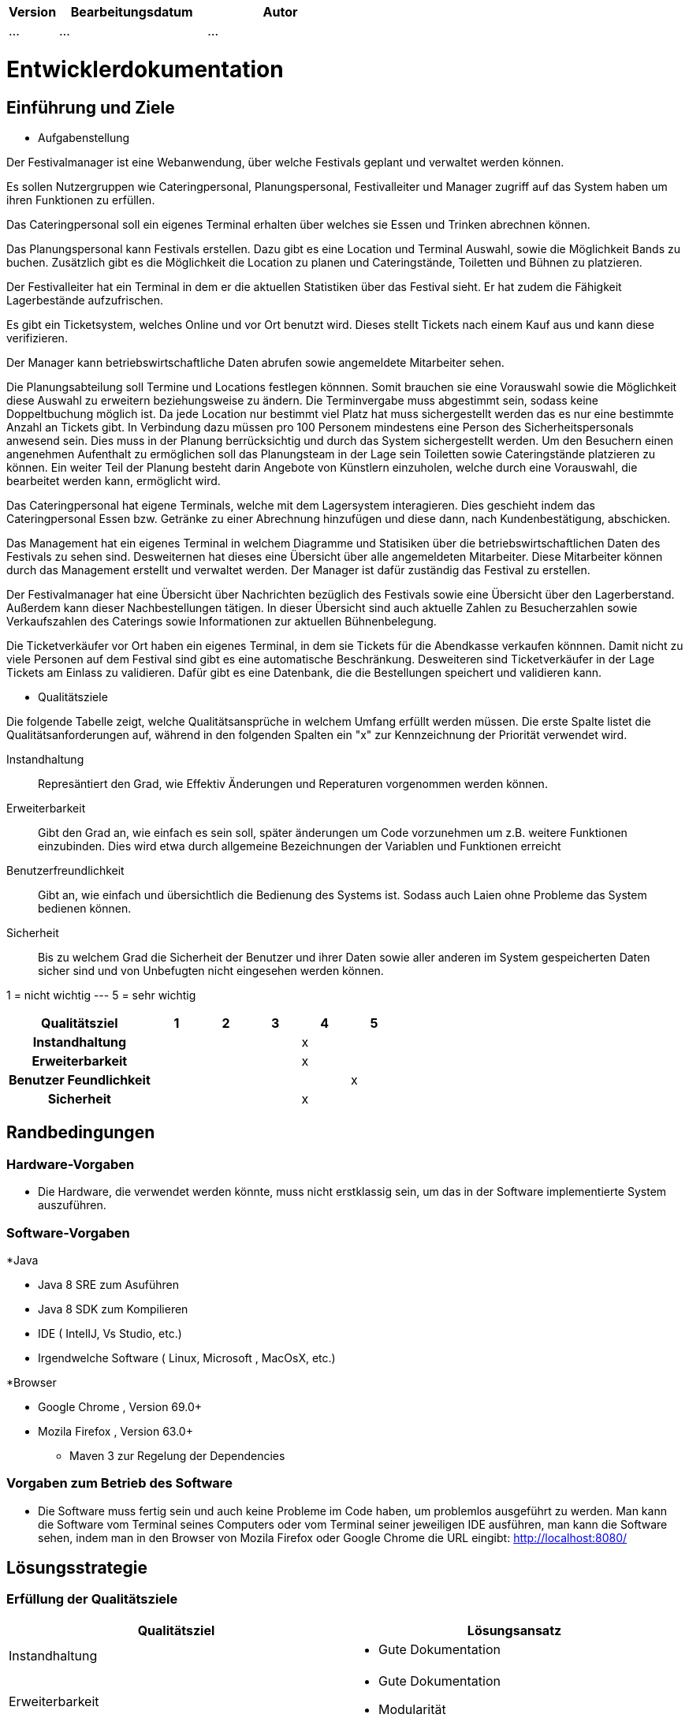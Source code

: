 [options="header"]
[cols="1, 3, 3"]
|===
|Version | Bearbeitungsdatum   | Autor 
|...	| ... | ...
|===

= Entwicklerdokumentation

== Einführung und Ziele
* Aufgabenstellung

Der Festivalmanager ist eine Webanwendung, über welche Festivals geplant und verwaltet werden können.

Es sollen Nutzergruppen wie Cateringpersonal, Planungspersonal, Festivalleiter und Manager zugriff auf das System haben um ihren Funktionen zu erfüllen.

Das Cateringpersonal soll ein eigenes Terminal erhalten über welches sie Essen und Trinken abrechnen können.

Das Planungspersonal kann Festivals erstellen. Dazu gibt es eine Location und Terminal Auswahl, sowie die Möglichkeit Bands zu buchen.
Zusätzlich gibt es die Möglichkeit die Location zu planen und Cateringstände, Toiletten und Bühnen zu platzieren.

Der Festivalleiter hat ein Terminal in dem er die aktuellen Statistiken über das Festival sieht. Er hat zudem die Fähigkeit Lagerbestände aufzufrischen.

Es gibt ein Ticketsystem, welches Online und vor Ort benutzt wird. Dieses stellt Tickets nach einem Kauf aus und kann diese verifizieren.

Der Manager kann betriebswirtschaftliche Daten abrufen sowie angemeldete Mitarbeiter sehen.

Die Planungsabteilung soll Termine und Locations festlegen könnnen. Somit brauchen sie eine Vorauswahl sowie die Möglichkeit diese Auswahl zu erweitern beziehungsweise zu ändern.
Die Terminvergabe muss abgestimmt sein, sodass keine Doppeltbuchung möglich ist. Da jede Location nur bestimmt viel Platz hat muss sichergestellt werden das es nur eine bestimmte Anzahl an Tickets
gibt. In Verbindung dazu müssen pro 100 Personem mindestens eine Person des Sicherheitspersonals anwesend sein. Dies muss in der Planung berrücksichtig und durch das System sichergestellt werden.
Um den Besuchern einen angenehmen Aufenthalt zu ermöglichen soll das Planungsteam in der Lage sein Toiletten sowie Cateringstände platzieren zu können.
Ein weiter Teil der Planung besteht darin Angebote von Künstlern einzuholen, welche durch eine Vorauswahl, die bearbeitet werden kann, ermöglicht wird.

Das Cateringpersonal hat eigene Terminals, welche mit dem Lagersystem interagieren. Dies geschieht indem das Cateringpersonal Essen bzw. Getränke zu einer Abrechnung hinzufügen und diese dann,
nach Kundenbestätigung, abschicken.

Das Management hat ein eigenes Terminal in welchem Diagramme und Statisiken über die betriebswirtschaftlichen Daten des Festivals zu sehen sind. Desweiternen hat dieses eine Übersicht über alle angemeldeten Mitarbeiter. Diese Mitarbeiter können durch das Management erstellt und verwaltet werden. Der Manager ist dafür zuständig das Festival zu erstellen.

Der Festivalmanager hat eine Übersicht über Nachrichten bezüglich des Festivals sowie eine Übersicht über den Lagerberstand. Außerdem kann dieser Nachbestellungen tätigen.
In dieser Übersicht sind auch aktuelle Zahlen zu Besucherzahlen sowie Verkaufszahlen des Caterings sowie Informationen zur aktuellen Bühnenbelegung.

Die Ticketverkäufer vor Ort haben ein eigenes Terminal, in dem sie Tickets für die Abendkasse verkaufen könnnen. Damit nicht zu viele Personen auf dem Festival sind gibt es eine
automatische Beschränkung. Desweiteren sind Ticketverkäufer in der Lage Tickets am Einlass zu validieren. Dafür gibt es eine Datenbank, die die Bestellungen speichert und validieren kann.

* Qualitätsziele

Die folgende Tabelle zeigt, welche Qualitätsansprüche in welchem Umfang erfüllt werden müssen. Die erste Spalte listet die Qualitätsanforderungen auf, während in den folgenden Spalten ein "x" zur Kennzeichnung der Priorität verwendet wird.

Instandhaltung::
Represäntiert den Grad, wie Effektiv Änderungen und Reperaturen vorgenommen werden können.

Erweiterbarkeit::
Gibt den Grad an, wie einfach es sein soll, später änderungen um Code vorzunehmen um z.B. weitere Funktionen einzubinden. Dies wird etwa durch allgemeine Bezeichnungen der Variablen und Funktionen erreicht

Benutzerfreundlichkeit::
Gibt an, wie einfach und übersichtlich die Bedienung des Systems ist. Sodass auch Laien ohne Probleme das System bedienen können.

Sicherheit::
Bis zu welchem Grad die Sicherheit der Benutzer und ihrer Daten sowie aller anderen im System gespeicherten Daten sicher sind und von Unbefugten nicht eingesehen werden können.

1 = nicht wichtig --- 5 = sehr wichtig
[options="header", cols="3h, ^1, ^1, ^1, ^1, ^1"]
|===
|Qualitätsziel             | 1 | 2 | 3 | 4 | 5
|Instandhaltung            |   |   |   | x |
|Erweiterbarkeit           |   |   |   | x |
|Benutzer Feundlichkeit    |   |   |   |   | x
|Sicherheit                |   |   |   | x |
|===

== Randbedingungen
=== Hardware-Vorgaben
* Die Hardware, die verwendet werden könnte, muss nicht erstklassig sein, um das in der Software implementierte System auszuführen.

=== Software-Vorgaben

*Java

** Java 8 SRE zum Asuführen
** Java 8 SDK zum Kompilieren
** IDE ( IntelIJ, Vs Studio, etc.)
** Irgendwelche Software ( Linux, Microsoft , MacOsX, etc.)

*Browser

** Google Chrome , Version 69.0+

** Mozila Firefox , Version 63.0+

* Maven 3 zur Regelung der Dependencies 

=== Vorgaben zum Betrieb des Software

* Die Software muss fertig sein und auch keine Probleme im Code haben, um problemlos ausgeführt zu werden.
Man kann die Software vom Terminal seines Computers oder vom Terminal seiner jeweiligen IDE ausführen, man kann die Software sehen, indem man in den Browser von Mozila Firefox oder Google Chrome die URL eingibt: http://localhost:8080/


== Lösungsstrategie
=== Erfüllung der Qualitätsziele
[options="header"]
|=== 
|Qualitätsziel |Lösungsansatz
|Instandhaltung a| * Gute Dokumentation
|Erweiterbarkeit a| * Gute Dokumentation
* Modularität
|Benutzerfreundlichkeit a| * Einheitliches GUI-Design
* Erwatungskonform sein -> Warenkorb oben rechts, Navigations oben mitte, Logo oben links
* Intuitive Navigation -> Reiter erscheinen je nach Rolle
* Multi-Lingual (Deutsch, Englisch) -> erweiterbar
* Ladezeiten möglichst gering halten
* Den Benutzer nicht mit Informationen überladen
|Sicherheit a| * Benutzen von SalespointSecurityConfiguration um Routen zu sichern und Nutzern ohne entsprechene Rolle keine Zugriff auf die entsprechenden Routen zu gewähren
|===

=== Softwarearchitektur

image::models/design/client_server_diagram.png[]

=== Entwurfsentscheidungen
* Verwendete Muster
- Spring MVC: dient zur Strukturierung der Webapplikation
- Singleton: es darf nur einen "Boss" geben

* Persistenz

SalesPoint und Spring übernehmen die Datenbanken zur Datenspeicherung. Beim PersonalManagement und bei der Buchungsverwaltung nutzen wir CrudRepositories. "Spring Data" ist das Modul, das die Komponente  unseres Systems regelt.

* Benutzeroberfläche

Die Benutzeroberfläche wurde mit HTML5, CSS3 und Javascript realisiert. Über ein Navigation bar werden unterschiendliche Komponente des Systems aufgerufen. Die Benutzeroberfläche bietet mithilfe javascript ein sehr benutzerfreundliches und attraktives Interface.

* Verwendung externer Frameworks

iText: wir nutzen iText zur Erstellung von PDF.

[options="header", cols="1,2"]
|===
|Externes Package |Verwendet von (Klasse der eigenen Anwendung)
|salespointframework.useraccount |authentication.User, authentication.UserController,authentication.UserDatainitializer,authentication.UserManagement,catering.Catering ,festivalDirector.FestivalDirector ,PersonalManagement.ManagerDataInitializer
|springframework.util            |authentication.UserController,authentication.UserDatainitializer,authentication.UserManagement ,festival.FesrivalController, festival.FestivalDataInitializer, festival.FestivalManager  ,LineUp.LineUpController ,LineUp.LineUpDataInitializer ,LineUp.LineUpManagement ,PersonalManagement.ManagerDataInitializer ,Ticket.TicketController
|salespointframework.core        |authentication.UserDatainitializer ,festival.FesrivalDataInitializer ,LineUp.LineUpDataInitializer ,location.LocationDataInitializer ,Ticket.TicketDataInitializer
|springframework.stereotype      |authentication.UserDatainitializer,authentication.UserManagement,catering.CateringController, catering.CateringManager , festival.FestivalDataInitializer,festival.FesrivalController, festival.FestivalManager , LineUp.LineUpController ,LineUp.LineUpDataInitializer ,LineUp.LineUpManagement ,location.LocationController,location.LocationDataInitializer,location.LocationManagement, PersonalManagement.ManagerController,PersonalManagement.ManagerDataInitializer,PersonalManagement.ManagerManagment, Ticket.TicketController,Ticket.TicketDataInitializer
|springframework.transaction     |authentication.UserManagement, festival.FestivalManager ,LineUp.LineUpManagement ,location.LocationManagement
|springframework.data            |authentication.UserManagement,authentication.UserRepository ,catering.CateringRepository ,festival.FestivalManager,festival.FestivalRepository ,LineUp.LineUpManagement, LineUp.LineUpRepository ,location.LocationManagement,location.LocationRepository ,PersonalManagement.ManagerRepository ,Ticket.TicketRepository
|springframework.web             |catering.CateringController ,festival.FesrivalController  ,LineUp.LineUpController ,location.LocationController ,Ticket.TicketController
|springframework.ui               |festival.FesrivalController  ,LineUp.LineUpController ,location.LocationController ,Ticket.TicketController
|salespointframework.catalog     |Food.Food,Food.FoodCatalog
|springframework.validation     |location.LocationController
|===

== Bausteinsicht

=== Packagediagramm für den Festivalmanager

image::models/design/Package_Diagram.PNG[]


=== Festivalamanager

image::models/design/festivalmanager_package.png[]

=== Catering and Stock

image::models/design/catering_inventory_extended_v3.png[]

image::models/design/package_diagram_catering_stock.png[]

[options="header"]
|=== 
|Klasse/Enumeration |Description
|CateringController|ist zur bearbeitung("empfang") der HTTP Request bezüglich Catering angelegenheiten zuständig
|CateringManagment|ist zur verarbeitung der vom CateringController übergebene Daten aus der HTTP Request zuständig (steht in Verbindung mit FoodCatalog bzw. der DB)
|FoodCatalog|ist ein Interface welches vom Salespoint Catalog erbt und worüber man den Food Katalog bearbeiten kann (d.h. welche Produkte im Catering angeboten werden)
|Food|repräsentiert ein Lebensmittel
|StockController|ist zur bearbeitung("empfang") der HTTP Request bezüglich Stock angelegenheiten zuständig
|StockManager|ist zur verarbeitung der vom StockController übergebene Daten aus der HTTP Request zuständig (steht in Verbindung mit einem UniqueInventory bzw. der DB)
|UniqueInventory|ist die Schnittstelle womit man das Lager bearbeiten kann
|NewFoodItemForm|ist eine template Klasse welche die Struktur der Form (zum hinzufügen von Produkten zum Katalog) vorgibt
|ReorderForm|ist eine template Klasse welche die Struktur der Form (zum nachbestellen von Produkten) vorgibt
|===

=== Festival und Location

image::models/design/package_festival.png[]

[options="header"]
|=== 
|Klasse/Enumeration |Description
|Location|Klasse um Informationen zu einer Location zu speichern
|LocationMangement|Datenverarbeitung bezüglich Locations, bereitet Daten von Controller auf und greift auf Datenbank zu
|LocationController|ist zu Verarbetung der Http Request bezüglich Locations zuständig, arbeitet mit LocationManagement
|LocationForm|Klasse um Daten von einer Http Form zu empfangen und zu prüfen
|Festival|Klasse um Informationen zu einem Festival zu speichern
|FestivalController|ist zur Verarbeitung von Http Request bezüglich Festivals zuständig, arbeitet mit FestivalManagement
|FestivalManagement|Datenverarbeitung bezüglich Festivals, bereitet Daten von Controller auf und greift auf Datenbank zu
|===

=== LineUp und Ticket

image::models/design/LineUpDiagrammUml.png[]

image::models/design/TicketDiagrammUml.png[]

[options="header"]
|=== 
|Klasse/Enumeration |Description

|Ticket |abstrakte Klasse welche die Attribute und Eigenschaften von den Arten von Tickets hat ( z.B. Preis)
|CampingTicket, Abendkasse, Tageskarte | sind Klassen , die die Eigenschaften von der Klasse Ticket erweitern
|TicketController| ist zur bearbeitung("empfang") der HTTP Request bezüglich Manager angelegenheiten zuständig
|TicketManager| ist die Klasse, die steuert , wenn ein Kunde ein Ticket gekauft hat und es direkt aus der Repository entfernt
|LineUp|ist eine Klasse , die direkt verbunden mit der Klasse Festival ist, und hilft um zu sehen, wann und welche Banden in einer bestimmten Festival spielen werden. Diese Klasse ist eine Liste von Banden
|Band | ist die Klasse , die die Eigenschaften für die Personen und die Gruppen für ein bestimmtes LineUp einer Festival gibt.
|LineUpController|ist zur bearbeitung("empfang") der HTTP Request bezüglich LineUp angelegenheiten zuständig
|LineUpManagement |ist die Klasse , die für ein oder mehrere Festivals ein bestimmtes LineUp organisiert
|===

=== Finance

image::models/design/Finance.PNG[]

=== Manager and User

image::models/design/ManUsClasses.png[]

[options="header"]
|=== 
|Klasse/Enumeration |Description
|ManagerController|ist zur bearbeitung("empfang") der HTTP Request bezüglich Manager angelegenheiten zuständig
|ManagerManagement|ist zur verarbeitung der vom ManagerController übergebene Daten aus der HTTP Request zuständig
|UserController|ist zur bearbeitung("empfang") der HTTP Request bezüglich User angelegenheiten zuständig
|UserManagement|ist zur verarbeitung der vom UserController übergebene Daten aus der HTTP Request zuständig
|UserRepository|ist ein Interface welches vom Salespoint CrudRepository erbt und worüber man den Manager bearbeiten kann
|UserForm|ist eine template Klasse welche die Struktur der Form (zum hinzufügen von User) vorgibt
|UserDataInitializer|eine Klasse  zur Userinitialisierung
|=== 

=== Personal Message Management

image::models/design/communication.png[]

image::models/design/package_message.png[]

[options="header"]
|=== 
|Klasse/Enumeration |Description
|Room|Speichert die Informationen zu einem Raum
|Participants|Hält die Information, welcher Benutzer in welchen Raum ist und welchen Zugriff hat
|ChatMessage|Hält die Informationen zu einer ChatMessage
|RoomRepository|Speichert Räume
|ParticipantsRepository|Speichert participants
|ChatMessageRepository|Speichert die Chatnachrichten
|CommunicationController|verarbetet die Http Request bezüglich der Kommunikation
|CommunicationManagement|Datenverarbeitung bezüglich der Kommunikation
|=== 


=== Rückverfolgbarkeit zwischen Analyse- und Entwurfsmodell
_Die folgende Tabelle zeigt die Rückverfolgbarkeit zwischen Entwurfs- und Analysemodell. Falls eine Klasse aus einem externen Framework im Entwurfsmodell eine Klasse des Analysemodells ersetzt,
wird die Art der Verwendung dieser externen Klasse in der Spalte *Art der Verwendung* mithilfe der folgenden Begriffe definiert:_

* Inheritance/Interface-Implementation
* Class Attribute
* Method Parameter

[options="header"]
|===
|Klasse/Enumeration (Analysemodell) |Klasse/Enumeration (Entwurfsmodell) |Art der Verwendung
|CateringStats|CateringManagment|zum bearbeiten jeglicher Aktionen die mit Catering zutun haben
|Festival|festivalmanager.festival.Festival|
|FestivalController|festivalmanager.festival.FestivalController|
|FestivalManagement|festivalmanager.festival.FestivalManagement|
|FestivalRepository|festivalmanager.festival.FestivalRepository|
|Location|festivalmanager.location.Location|
|LocationController|festivalmanager.location.LocationController|
|LocationForm|festivalmanager.location.LocationForm|
|LocationManagement|festivalmanager.location.LocationManagement|
|LocationRepository|festivalmanager.location.LocationRepository|
|ChatMessage|festivalmanager.communication.ChatMessage|
|ChatMessageRepository|festivalmanager.communication.ChatMessageRepository|
|CommunicationManagement|festivalmanager.communication.CommunicationManagement|
|Participants|festivalmanager.communication.Participants|
|ParticipantsRepository|festivalmanager.communication.ParticipantsRepository|
|Room|festivalmanager.communication.Room|
|RoomRepository|festivalmanager.communication.RoomRepository|
|Order|Salespoint.Order|Method Parameter
|ROLE/Role|Salespoint.Role|Method Parameter
|User a| * Salespoint.User
* festivalmanager.authentication.User a| * Class Attribute
* Method Parameter
|UserController|festivalmanager.authentication.UserController|
|UserForm|festivalmanager.authentication.UserForm|
|UserManagement|festivalmanager.authentication.UserManagement|
|UserRepository|festivalmanager.authentication.UserRepository|
|FestivalManager| festivalmanager.FestivalManager|
|Inventory|Salespoint.UniqueInventory a| * Class Attribute
* Method Parameter
|InventoryItem|Salespoint.UniqueInventoryItem|Method Parameter
|ErrorController|festivmanager.error.ErrorController|
|Band|festivalmanager.lineup.Band|
|BandRepository|festivalmanager.lineup.BandRepository|
|LineUp|festivalmanager.lineup.LineUp|
|LineUpController|festivalmanager.lineup.LineUpController|
|LineUpManagement|festivalmanager.lineup.LineUpManagement|
|LineUpRepository|festivalmanager.lineup.LineUpRepository|
|CustomOrderManagement|festivalmanager.order.CustomOrderManagement|
|OrderController|festivalmanager.order.OrderController|
|ManagerManagement|festivalmanager.manager.ManagerManagement|
|ReorderForm|festivalmanager.stock.ReorderForm|
|StockController|festivalmanager.stock.StockController|
|StockManagement|festivalmanager.stock.StockManagement|
|===

== Laufzeitsicht

=== Festival

image::models/design/createFestival.png[]

Der Benutzer kann ein neues Festival erstellen.

image::models/design/listAllFestivals.png[]

Der Benutzer kann alle Festivals anzeigen.

=== Location

image::models/design/listAllLocations.png[]

=== Manager

image::models/design/ManUsSeq.png[]

=== Stock

image::models/design/sequenzdiagram_stock_v3.png[]

Der Festivalleiter und Catering kann den aktuellen Lagerbestand einsehen.

=== Catering

image::models/design/sequenzdiagram_catering_inventory_v3.png[]

Produkte zum Katalog hinzufügen, Produkte zum Warenkorb hinzufügen, Umsatz einsehen, Verkaufszahlen einsehen.

=== Ticket

image::models/design/TicketSD1.png[]

=== LineUp

image::models/design/LineUpSD.png[]

=== PersonalMessageManagement

image::models/design/PersonalMessageManagement_SD_1.png[]

image::models/design/PersonalMessageManagement_SD_2.png[]

image::models/design/PersonalMessageManagement_SD_3.png[]


== Technische Schulden
* Auflistung der nicht erreichten Quality Gates und der zugehörigen SonarQube Issues zum Zeitpunkt der Abgabe
